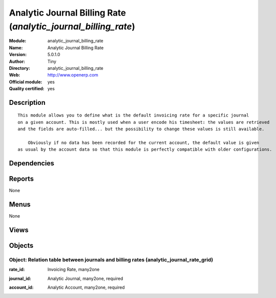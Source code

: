 
.. i18n: .. module:: analytic_journal_billing_rate
.. i18n:     :synopsis: Analytic Journal Billing Rate (Official, Quality Certified)
.. i18n:     :noindex:
.. i18n: .. 

.. module:: analytic_journal_billing_rate
    :synopsis: Analytic Journal Billing Rate (Official, Quality Certified)
    :noindex:
.. 

.. i18n: .. raw:: html
.. i18n: 
.. i18n:     <link rel="stylesheet" href="../_static/hide_objects_in_sidebar.css" type="text/css" />

.. raw:: html

    <link rel="stylesheet" href="../_static/hide_objects_in_sidebar.css" type="text/css" />

.. i18n: Analytic Journal Billing Rate (*analytic_journal_billing_rate*)
.. i18n: ===============================================================
.. i18n: :Module: analytic_journal_billing_rate
.. i18n: :Name: Analytic Journal Billing Rate
.. i18n: :Version: 5.0.1.0
.. i18n: :Author: Tiny
.. i18n: :Directory: analytic_journal_billing_rate
.. i18n: :Web: http://www.openerp.com
.. i18n: :Official module: yes
.. i18n: :Quality certified: yes

Analytic Journal Billing Rate (*analytic_journal_billing_rate*)
===============================================================
:Module: analytic_journal_billing_rate
:Name: Analytic Journal Billing Rate
:Version: 5.0.1.0
:Author: Tiny
:Directory: analytic_journal_billing_rate
:Web: http://www.openerp.com
:Official module: yes
:Quality certified: yes

.. i18n: Description
.. i18n: -----------

Description
-----------

.. i18n: ::
.. i18n: 
.. i18n:   This module allows you to define what is the default invoicing rate for a specific journal 
.. i18n:   on a given account. This is mostly used when a user encode his timesheet: the values are retrieved 
.. i18n:   and the fields are auto-filled... but the possibility to change these values is still available.
.. i18n:   
.. i18n:       Obviously if no data has been recorded for the current account, the default value is given 
.. i18n:   as usual by the account data so that this module is perfectly compatible with older configurations.

::

  This module allows you to define what is the default invoicing rate for a specific journal 
  on a given account. This is mostly used when a user encode his timesheet: the values are retrieved 
  and the fields are auto-filled... but the possibility to change these values is still available.
  
      Obviously if no data has been recorded for the current account, the default value is given 
  as usual by the account data so that this module is perfectly compatible with older configurations.

.. i18n: Dependencies
.. i18n: ------------

Dependencies
------------

.. i18n:  * :mod:`analytic_user_function`
.. i18n:  * :mod:`account`
.. i18n:  * :mod:`hr_timesheet_invoice`

 * :mod:`analytic_user_function`
 * :mod:`account`
 * :mod:`hr_timesheet_invoice`

.. i18n: Reports
.. i18n: -------

Reports
-------

.. i18n: None

None

.. i18n: Menus
.. i18n: -------

Menus
-------

.. i18n: None

None

.. i18n: Views
.. i18n: -----

Views
-----

.. i18n:  * analytic_journal_rate_grid.tree (tree)
.. i18n:  * analytic_journal_rate_grid.form (form)
.. i18n:  * \* INHERIT account.analytic.account.form (form)
.. i18n:  * \* INHERIT hr.timesheet.sheet.form (form)
.. i18n:  * \* INHERIT hr.analytic.timesheet.form (form)
.. i18n:  * \* INHERIT hr.analytic.timesheet.form (form)

 * analytic_journal_rate_grid.tree (tree)
 * analytic_journal_rate_grid.form (form)
 * \* INHERIT account.analytic.account.form (form)
 * \* INHERIT hr.timesheet.sheet.form (form)
 * \* INHERIT hr.analytic.timesheet.form (form)
 * \* INHERIT hr.analytic.timesheet.form (form)

.. i18n: Objects
.. i18n: -------

Objects
-------

.. i18n: Object: Relation table between journals and billing rates (analytic_journal_rate_grid)
.. i18n: ######################################################################################

Object: Relation table between journals and billing rates (analytic_journal_rate_grid)
######################################################################################

.. i18n: :rate_id: Invoicing Rate, many2one

:rate_id: Invoicing Rate, many2one

.. i18n: :journal_id: Analytic Journal, many2one, required

:journal_id: Analytic Journal, many2one, required

.. i18n: :account_id: Analytic Account, many2one, required

:account_id: Analytic Account, many2one, required
